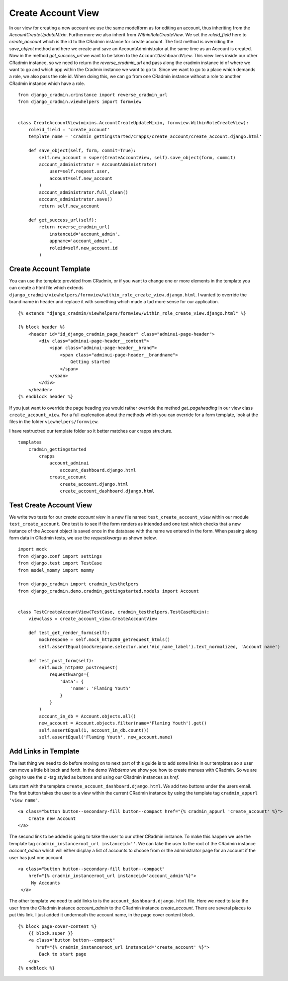 Create Account View
===================
In our view for creating a new account we use the same modelform as for editing an account, thus inheriting from the
`AccountCreateUpdateMixin`. Furthermore we also inherit from `WithinRoleCreateView`. We set the `roleid_field` here to
`create_account` which is the id to the CRadmin instance for create account. The first method is overriding the
`save_object` method and here we create and save an AccountAdministrator at the same time as an Account is created.
Now in the method `get_success_url` we want to be taken to the ``AccountDashboardView``. This view lives inside our
other CRadmin instance, so we need to return the `reverse_cradmin_url` and pass along the cradmin instance id of where
we want to go and which app within the Cradmin instance we want to go to. Since we want to go to a place which demands a
role, we also pass the role id. When doing this, we can go from one CRadmin instance without a role to another CRadmin
instance which have a role. ::

    from django_cradmin.crinstance import reverse_cradmin_url
    from django_cradmin.viewhelpers import formview


    class CreateAccountView(mixins.AccountCreateUpdateMixin, formview.WithinRoleCreateView):
        roleid_field = 'create_account'
        template_name = 'cradmin_gettingstarted/crapps/create_account/create_account.django.html'

        def save_object(self, form, commit=True):
            self.new_account = super(CreateAccountView, self).save_object(form, commit)
            account_administrator = AccountAdministrator(
                user=self.request.user,
                account=self.new_account
            )
            account_administrator.full_clean()
            account_administrator.save()
            return self.new_account

        def get_success_url(self):
            return reverse_cradmin_url(
                instanceid='account_admin',
                appname='account_admin',
                roleid=self.new_account.id
            )

Create Account Template
-----------------------
You can use the template provided from CRadmin, or if you want to change one or more elements in the template you can
create a html file which extends ``django_cradmin/viewhelpers/formview/within_role_create_view.django.html``. I wanted
to override the brand name in header and replace it with something which made a tad more sense for our application. ::

    {% extends "django_cradmin/viewhelpers/formview/within_role_create_view.django.html" %}

    {% block header %}
        <header id="id_django_cradmin_page_header" class="adminui-page-header">
            <div class="adminui-page-header__content">
                <span class="adminui-page-header__brand">
                    <span class="adminui-page-header__brandname">
                        Getting started
                    </span>
                </span>
            </div>
        </header>
    {% endblock header %}

If you just want to override the page heading you would rather override the method `get_pageheading` in our view class
``create_account_view``. For a full explenation about the methods which you can override for a form template, look
at the files in the folder ``viewhelpers/formview``.

I have restructred our template folder so it better matches our crapps structure. ::

    templates
        cradmin_gettingstarted
            crapps
                account_adminui
                    account_dashboard.django.html
                create_account
                    create_account.django.html
                    create_account_dashboard.django.html

Test Create Account View
------------------------
We write two tests for our `create account view` in a new file named ``test_create_account_view`` within our module
``test_create_account``. One test is to see if the form renders as intended and one test which checks that a new
instance of the Account object is saved once in the database with the name we entered in the form. When passing along
form data in CRadmin tests, we use the `requestkwargs` as shown below.
::

    import mock
    from django.conf import settings
    from django.test import TestCase
    from model_mommy import mommy

    from django_cradmin import cradmin_testhelpers
    from django_cradmin.demo.cradmin_gettingstarted.models import Account


    class TestCreateAccountView(TestCase, cradmin_testhelpers.TestCaseMixin):
        viewclass = create_account_view.CreateAccountView

        def test_get_render_form(self):
            mockrespone = self.mock_http200_getrequest_htmls()
            self.assertEqual(mockrespone.selector.one('#id_name_label').text_normalized, 'Account name')

        def test_post_form(self):
            self.mock_http302_postrequest(
                requestkwargs={
                    'data': {
                        'name': 'Flaming Youth'
                    }
                }
            )
            account_in_db = Account.objects.all()
            new_account = Account.objects.filter(name='Flaming Youth').get()
            self.assertEqual(1, account_in_db.count())
            self.assertEqual('Flaming Youth', new_account.name)

Add Links in Template
---------------------
The last thing we need to do before moving on to next part of this guide is to add some links in our templates so a user
can move a little bit back and forth. In the demo `Webdemo` we show you how to create menues with CRadmin. So we are
going to use the `a` -tag styled as buttons and using our CRadmin instances as `href`.

Lets start with the template ``create_account_dashboard.django.html``. We add two buttons under the users email. The
first button takes the user to a view within the current CRadmin instance by using the template tag
``cradmin_appurl 'view name'``. ::

    <a class="button button--secondary-fill button--compact href="{% cradmin_appurl 'create_account' %}">
        Create new Account
    </a>

The second link to be added is going to take the user to our other CRadmin instance. To make this happen we use the
template tag ``cradmin_instanceroot_url instanceid=''``. We can take the user to the root of the CRadmin instance
`account_admin` which will either display a list of accounts to choose from or the administrator page for an account if
the user has just one account. ::

   <a class="button button--secondary-fill button--compact"
       href="{% cradmin_instanceroot_url instanceid='account_admin'%}">
        My Accounts
    </a>

The other template we need to add links to is the ``account_dashboard.django.html`` file. Here we need to take the user
from the CRadmin instance `account_admin` to the CRadmin instance `create_account`. There are several places to put this
link. I just added it underneath the account name, in the page cover content block. ::

    {% block page-cover-content %}
        {{ block.super }}
        <a class="button button--compact"
           href="{% cradmin_instanceroot_url instanceid='create_account' %}">
            Back to start page
        </a>
    {% endblock %}